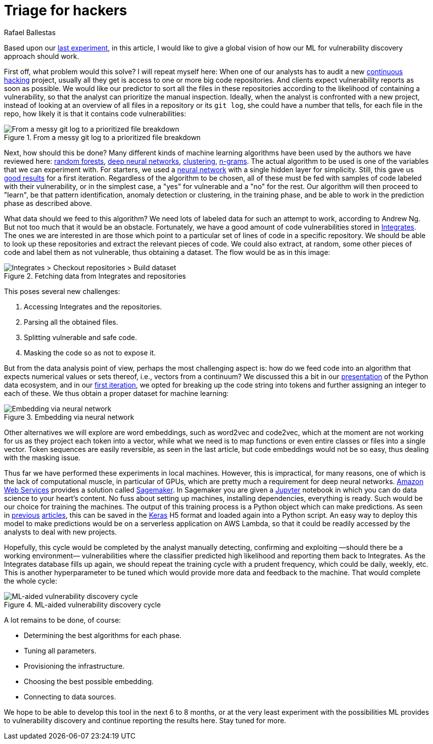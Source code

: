 :slug: triage-hacker/
:date: 2019-10-18
:subtitle: Prioritize code auditing via ML
:category: machine-learning
:tags: machine learning, security, code
:image: cover.png
:alt: Photo by camilo jimenez on Unsplash: https://unsplash.com/photos/vGu08RYjO-s
:description: A high-level view of our idea about how machine learning techniques can be applied to vulnerability discovery and exploitation. Our focus will be on aiding, not replacing, manual code auditing and hopefully making this process quicker and more precise.
:keywords: Machine learning, Neural Network, Encoding, Parsing, Classifier, Vulnerability
:author: Rafael Ballestas
:writer: raballestasr
:name: Rafael Ballestas
:about1: Mathematician
:about2: with an itch for CS
:source-highlighter: pygments


= Triage for hackers

Based upon our [inner]#link:../vulnerability-classifier[last experiment]#,
in this article, I would like to
give a global vision of how our
+ML+ for vulnerability discovery
approach should work.

First off, what problem would this solve?
I will repeat myself here:
When one of our analysts has to audit a new
[inner]#link:../../services/continuous-hacking/[continuous hacking]# project,
usually all they get is access to one or more big code repositories.
And clients expect vulnerability reports as soon as possible.
We would like our predictor
to sort all the files in these repositories
according to the likelihood of containing a vulnerability,
so that the analyst can prioritize the manual inspection.
Ideally, when the analyst is confronted with a new project,
instead of looking at an overview of all files in a repository
or its `git log`,
she could have a number that tells,
for each file in the repo,
how likely it is that it contains code vulnerabilities:

.From a messy git log to a prioritized file breakdown
image::log-to-triage.png[From a messy git log to a prioritized file breakdown]

Next, how should this be done?
Many different kinds of machine learning algorithms
have been used by the authors we have reviewed here:
[inner]#link:../crash-course-machine-learning/#decision-trees-and-forests[random forests]#,
[inner]#link:../binary-learning/[deep neural networks]#,
[inner]#link:../exploit-code-graph/[clustering]#,
[inner]#link:../natural-code/[n-grams]#.
The actual algorithm to be used is one of the variables
that we can experiment with.
For starters, we used a
[inner]#link:../crash-course-machine-learning/artificial-neural-networks-and-deep-learning[neural network]#
with a single hidden layer for simplicity.
Still, this gave us
[inner]#link:../vulnerability-classifier[good results]#
for a first iteration.
Regardless of the algorithm to be chosen,
all of these must be fed with samples of code
labeled with their vulnerability,
or in the simplest case,
a "yes" for vulnerable and a "no" for the rest.
Our algorithm will then proceed to "learn",
be that pattern identification, anomaly detection or clustering,
in the training phase,
and be able to work in the prediction phase as described above.

What data should we feed to this algorithm?
We need lots of labeled data for
such an attempt to work, according to Andrew Ng.
But not too much that it would be an obstacle.
Fortunately, we have a good amount of code vulnerabilities stored in
[inner]#link:../../products/integrates/[Integrates]#.
The ones we are interested in are those
which point to a particular set of lines of code
in a specific repository.
We should be able to look up these repositories
and extract the relevant pieces of code.
We could also extract, at random,
some other pieces of code and label them as not vulnerable,
thus obtaining a dataset.
The flow would be as in this image:

.Fetching data from Integrates and repositories
image::fetch.png[Integrates > Checkout repositories > Build dataset]

This poses several new challenges:

. Accessing +Integrates+ and the repositories.
. Parsing all the obtained files.
. Splitting vulnerable and safe code.
. Masking the code so as not to expose it.

But from the data analysis point of view,
perhaps the most challenging aspect is:
how do we feed code into an algorithm that expects numerical values
or sets thereof, i.e., vectors from a continuum?
We discussed this a bit in our
[inner]#link:../digression-regression[presentation]#
of the +Python+ data ecosystem,
and in our
[inner]#link:../vulnerability-classifier[first iteration]#,
we opted for breaking up the code string into tokens
and further assigning an integer to each of these.
We thus obtain a proper dataset for machine learning:

.Embedding via neural network
image::embedding.png[Embedding via neural network]

Other alternatives we will explore are
word embeddings, such as +word2vec+ and +code2vec+,
which at the moment are not working for us as they
project each token into a vector, while what we need
is to map functions or even entire classes or files
into a single vector.
Token sequences are easily reversible,
as seen in the last article,
but code embeddings would not be so easy,
thus dealing with the masking issue.

Thus far we have performed these experiments in local machines.
However, this is impractical, for many reasons,
one of which is the lack of computational muscle,
in particular of +GPUs+,
which are pretty much a requirement for deep neural networks.
link:https://aws.amazon.com/[Amazon Web Services]
provides a solution called
link:https://aws.amazon.com/sagemaker/[Sagemaker].
In +Sagemaker+ you are given a
link:https://jupyter.org/[Jupyter] notebook
in which you can do data science to your heart's content.
No fuss about setting up machines,
installing dependencies, everything is ready.
Such would be our choice for training the machines.
The output of this training process
is a +Python+ object which can make predictions.
As seen in
[inner]#link:../vulnerability-classifier[previous]#
[inner]#link:../fool-machine[articles]#,
this can be saved in the
link:https://keras.io[Keras]
+H5+ format and loaded again into a +Python+ script.
An easy way to deploy this model to make predictions
would be on a serverless application on +AWS Lambda+,
so that it could be readily accessed by the analysts
to deal with new projects.

Hopefully, this cycle would be completed
by the analyst manually detecting, confirming
and exploiting —should there be a working environment—
vulnerabilities where the classifier predicted high
likelihood and reporting them back to +Integrates+.
As the +Integrates+ database fills up again,
we should repeat the training cycle
with a prudent frequency,
which could be daily, weekly, etc.
This is another hyperparameter to be tuned
which would provide more data
and feedback to the machine.
That would complete the whole cycle:

.ML-aided vulnerability discovery cycle
image::process.png[ML-aided vulnerability discovery cycle]

A lot remains to be done, of course:

* Determining the best algorithms for each phase.
* Tuning all parameters.
* Provisioning the infrastructure.
* Choosing the best possible embedding.
* Connecting to data sources.

We hope to be able to develop this tool
in the next 6 to 8 months,
or at the very least experiment with
the possibilities +ML+ provides to vulnerability discovery and
continue reporting the results here.
Stay tuned for more.
